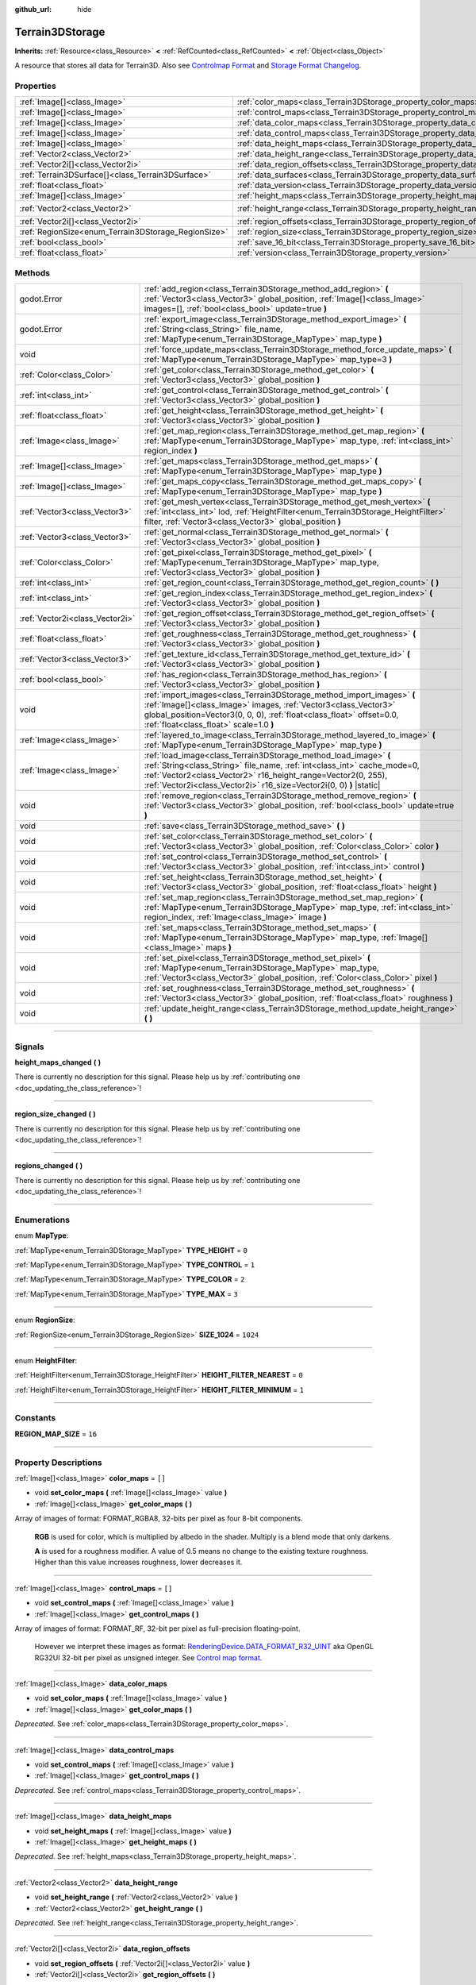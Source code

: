 :github_url: hide

.. DO NOT EDIT THIS FILE!!!
.. Generated automatically from Godot engine sources.
.. Generator: https://github.com/godotengine/godot/tree/4.1/doc/tools/make_rst.py.
.. XML source: https://github.com/godotengine/godot/tree/4.1/../_plugins/Terrain3D/doc/classes/Terrain3DStorage.xml.

.. _class_Terrain3DStorage:

Terrain3DStorage
================

**Inherits:** :ref:`Resource<class_Resource>` **<** :ref:`RefCounted<class_RefCounted>` **<** :ref:`Object<class_Object>`

A resource that stores all data for Terrain3D. Also see `Controlmap Format <../docs/controlmap_format.html>`__ and `Storage Format Changelog <../docs/storage_format.html>`__.

.. rst-class:: classref-reftable-group

Properties
----------

.. table::
   :widths: auto

   +-----------------------------------------------------+---------------------------------------------------------------------------------+-------------------+
   | :ref:`Image[]<class_Image>`                         | :ref:`color_maps<class_Terrain3DStorage_property_color_maps>`                   | ``[]``            |
   +-----------------------------------------------------+---------------------------------------------------------------------------------+-------------------+
   | :ref:`Image[]<class_Image>`                         | :ref:`control_maps<class_Terrain3DStorage_property_control_maps>`               | ``[]``            |
   +-----------------------------------------------------+---------------------------------------------------------------------------------+-------------------+
   | :ref:`Image[]<class_Image>`                         | :ref:`data_color_maps<class_Terrain3DStorage_property_data_color_maps>`         |                   |
   +-----------------------------------------------------+---------------------------------------------------------------------------------+-------------------+
   | :ref:`Image[]<class_Image>`                         | :ref:`data_control_maps<class_Terrain3DStorage_property_data_control_maps>`     |                   |
   +-----------------------------------------------------+---------------------------------------------------------------------------------+-------------------+
   | :ref:`Image[]<class_Image>`                         | :ref:`data_height_maps<class_Terrain3DStorage_property_data_height_maps>`       |                   |
   +-----------------------------------------------------+---------------------------------------------------------------------------------+-------------------+
   | :ref:`Vector2<class_Vector2>`                       | :ref:`data_height_range<class_Terrain3DStorage_property_data_height_range>`     |                   |
   +-----------------------------------------------------+---------------------------------------------------------------------------------+-------------------+
   | :ref:`Vector2i[]<class_Vector2i>`                   | :ref:`data_region_offsets<class_Terrain3DStorage_property_data_region_offsets>` |                   |
   +-----------------------------------------------------+---------------------------------------------------------------------------------+-------------------+
   | :ref:`Terrain3DSurface[]<class_Terrain3DSurface>`   | :ref:`data_surfaces<class_Terrain3DStorage_property_data_surfaces>`             |                   |
   +-----------------------------------------------------+---------------------------------------------------------------------------------+-------------------+
   | :ref:`float<class_float>`                           | :ref:`data_version<class_Terrain3DStorage_property_data_version>`               |                   |
   +-----------------------------------------------------+---------------------------------------------------------------------------------+-------------------+
   | :ref:`Image[]<class_Image>`                         | :ref:`height_maps<class_Terrain3DStorage_property_height_maps>`                 | ``[]``            |
   +-----------------------------------------------------+---------------------------------------------------------------------------------+-------------------+
   | :ref:`Vector2<class_Vector2>`                       | :ref:`height_range<class_Terrain3DStorage_property_height_range>`               | ``Vector2(0, 0)`` |
   +-----------------------------------------------------+---------------------------------------------------------------------------------+-------------------+
   | :ref:`Vector2i[]<class_Vector2i>`                   | :ref:`region_offsets<class_Terrain3DStorage_property_region_offsets>`           | ``[]``            |
   +-----------------------------------------------------+---------------------------------------------------------------------------------+-------------------+
   | :ref:`RegionSize<enum_Terrain3DStorage_RegionSize>` | :ref:`region_size<class_Terrain3DStorage_property_region_size>`                 | ``1024``          |
   +-----------------------------------------------------+---------------------------------------------------------------------------------+-------------------+
   | :ref:`bool<class_bool>`                             | :ref:`save_16_bit<class_Terrain3DStorage_property_save_16_bit>`                 | ``false``         |
   +-----------------------------------------------------+---------------------------------------------------------------------------------+-------------------+
   | :ref:`float<class_float>`                           | :ref:`version<class_Terrain3DStorage_property_version>`                         | ``0.8``           |
   +-----------------------------------------------------+---------------------------------------------------------------------------------+-------------------+

.. rst-class:: classref-reftable-group

Methods
-------

.. table::
   :widths: auto

   +---------------------------------+-------------------------------------------------------------------------------------------------------------------------------------------------------------------------------------------------------------------------------------------------------------------------------------+
   | godot.Error                     | :ref:`add_region<class_Terrain3DStorage_method_add_region>` **(** :ref:`Vector3<class_Vector3>` global_position, :ref:`Image[]<class_Image>` images=[], :ref:`bool<class_bool>` update=true **)**                                                                                   |
   +---------------------------------+-------------------------------------------------------------------------------------------------------------------------------------------------------------------------------------------------------------------------------------------------------------------------------------+
   | godot.Error                     | :ref:`export_image<class_Terrain3DStorage_method_export_image>` **(** :ref:`String<class_String>` file_name, :ref:`MapType<enum_Terrain3DStorage_MapType>` map_type **)**                                                                                                           |
   +---------------------------------+-------------------------------------------------------------------------------------------------------------------------------------------------------------------------------------------------------------------------------------------------------------------------------------+
   | void                            | :ref:`force_update_maps<class_Terrain3DStorage_method_force_update_maps>` **(** :ref:`MapType<enum_Terrain3DStorage_MapType>` map_type=3 **)**                                                                                                                                      |
   +---------------------------------+-------------------------------------------------------------------------------------------------------------------------------------------------------------------------------------------------------------------------------------------------------------------------------------+
   | :ref:`Color<class_Color>`       | :ref:`get_color<class_Terrain3DStorage_method_get_color>` **(** :ref:`Vector3<class_Vector3>` global_position **)**                                                                                                                                                                 |
   +---------------------------------+-------------------------------------------------------------------------------------------------------------------------------------------------------------------------------------------------------------------------------------------------------------------------------------+
   | :ref:`int<class_int>`           | :ref:`get_control<class_Terrain3DStorage_method_get_control>` **(** :ref:`Vector3<class_Vector3>` global_position **)**                                                                                                                                                             |
   +---------------------------------+-------------------------------------------------------------------------------------------------------------------------------------------------------------------------------------------------------------------------------------------------------------------------------------+
   | :ref:`float<class_float>`       | :ref:`get_height<class_Terrain3DStorage_method_get_height>` **(** :ref:`Vector3<class_Vector3>` global_position **)**                                                                                                                                                               |
   +---------------------------------+-------------------------------------------------------------------------------------------------------------------------------------------------------------------------------------------------------------------------------------------------------------------------------------+
   | :ref:`Image<class_Image>`       | :ref:`get_map_region<class_Terrain3DStorage_method_get_map_region>` **(** :ref:`MapType<enum_Terrain3DStorage_MapType>` map_type, :ref:`int<class_int>` region_index **)**                                                                                                          |
   +---------------------------------+-------------------------------------------------------------------------------------------------------------------------------------------------------------------------------------------------------------------------------------------------------------------------------------+
   | :ref:`Image[]<class_Image>`     | :ref:`get_maps<class_Terrain3DStorage_method_get_maps>` **(** :ref:`MapType<enum_Terrain3DStorage_MapType>` map_type **)**                                                                                                                                                          |
   +---------------------------------+-------------------------------------------------------------------------------------------------------------------------------------------------------------------------------------------------------------------------------------------------------------------------------------+
   | :ref:`Image[]<class_Image>`     | :ref:`get_maps_copy<class_Terrain3DStorage_method_get_maps_copy>` **(** :ref:`MapType<enum_Terrain3DStorage_MapType>` map_type **)**                                                                                                                                                |
   +---------------------------------+-------------------------------------------------------------------------------------------------------------------------------------------------------------------------------------------------------------------------------------------------------------------------------------+
   | :ref:`Vector3<class_Vector3>`   | :ref:`get_mesh_vertex<class_Terrain3DStorage_method_get_mesh_vertex>` **(** :ref:`int<class_int>` lod, :ref:`HeightFilter<enum_Terrain3DStorage_HeightFilter>` filter, :ref:`Vector3<class_Vector3>` global_position **)**                                                          |
   +---------------------------------+-------------------------------------------------------------------------------------------------------------------------------------------------------------------------------------------------------------------------------------------------------------------------------------+
   | :ref:`Vector3<class_Vector3>`   | :ref:`get_normal<class_Terrain3DStorage_method_get_normal>` **(** :ref:`Vector3<class_Vector3>` global_position **)**                                                                                                                                                               |
   +---------------------------------+-------------------------------------------------------------------------------------------------------------------------------------------------------------------------------------------------------------------------------------------------------------------------------------+
   | :ref:`Color<class_Color>`       | :ref:`get_pixel<class_Terrain3DStorage_method_get_pixel>` **(** :ref:`MapType<enum_Terrain3DStorage_MapType>` map_type, :ref:`Vector3<class_Vector3>` global_position **)**                                                                                                         |
   +---------------------------------+-------------------------------------------------------------------------------------------------------------------------------------------------------------------------------------------------------------------------------------------------------------------------------------+
   | :ref:`int<class_int>`           | :ref:`get_region_count<class_Terrain3DStorage_method_get_region_count>` **(** **)**                                                                                                                                                                                                 |
   +---------------------------------+-------------------------------------------------------------------------------------------------------------------------------------------------------------------------------------------------------------------------------------------------------------------------------------+
   | :ref:`int<class_int>`           | :ref:`get_region_index<class_Terrain3DStorage_method_get_region_index>` **(** :ref:`Vector3<class_Vector3>` global_position **)**                                                                                                                                                   |
   +---------------------------------+-------------------------------------------------------------------------------------------------------------------------------------------------------------------------------------------------------------------------------------------------------------------------------------+
   | :ref:`Vector2i<class_Vector2i>` | :ref:`get_region_offset<class_Terrain3DStorage_method_get_region_offset>` **(** :ref:`Vector3<class_Vector3>` global_position **)**                                                                                                                                                 |
   +---------------------------------+-------------------------------------------------------------------------------------------------------------------------------------------------------------------------------------------------------------------------------------------------------------------------------------+
   | :ref:`float<class_float>`       | :ref:`get_roughness<class_Terrain3DStorage_method_get_roughness>` **(** :ref:`Vector3<class_Vector3>` global_position **)**                                                                                                                                                         |
   +---------------------------------+-------------------------------------------------------------------------------------------------------------------------------------------------------------------------------------------------------------------------------------------------------------------------------------+
   | :ref:`Vector3<class_Vector3>`   | :ref:`get_texture_id<class_Terrain3DStorage_method_get_texture_id>` **(** :ref:`Vector3<class_Vector3>` global_position **)**                                                                                                                                                       |
   +---------------------------------+-------------------------------------------------------------------------------------------------------------------------------------------------------------------------------------------------------------------------------------------------------------------------------------+
   | :ref:`bool<class_bool>`         | :ref:`has_region<class_Terrain3DStorage_method_has_region>` **(** :ref:`Vector3<class_Vector3>` global_position **)**                                                                                                                                                               |
   +---------------------------------+-------------------------------------------------------------------------------------------------------------------------------------------------------------------------------------------------------------------------------------------------------------------------------------+
   | void                            | :ref:`import_images<class_Terrain3DStorage_method_import_images>` **(** :ref:`Image[]<class_Image>` images, :ref:`Vector3<class_Vector3>` global_position=Vector3(0, 0, 0), :ref:`float<class_float>` offset=0.0, :ref:`float<class_float>` scale=1.0 **)**                         |
   +---------------------------------+-------------------------------------------------------------------------------------------------------------------------------------------------------------------------------------------------------------------------------------------------------------------------------------+
   | :ref:`Image<class_Image>`       | :ref:`layered_to_image<class_Terrain3DStorage_method_layered_to_image>` **(** :ref:`MapType<enum_Terrain3DStorage_MapType>` map_type **)**                                                                                                                                          |
   +---------------------------------+-------------------------------------------------------------------------------------------------------------------------------------------------------------------------------------------------------------------------------------------------------------------------------------+
   | :ref:`Image<class_Image>`       | :ref:`load_image<class_Terrain3DStorage_method_load_image>` **(** :ref:`String<class_String>` file_name, :ref:`int<class_int>` cache_mode=0, :ref:`Vector2<class_Vector2>` r16_height_range=Vector2(0, 255), :ref:`Vector2i<class_Vector2i>` r16_size=Vector2i(0, 0) **)** |static| |
   +---------------------------------+-------------------------------------------------------------------------------------------------------------------------------------------------------------------------------------------------------------------------------------------------------------------------------------+
   | void                            | :ref:`remove_region<class_Terrain3DStorage_method_remove_region>` **(** :ref:`Vector3<class_Vector3>` global_position, :ref:`bool<class_bool>` update=true **)**                                                                                                                    |
   +---------------------------------+-------------------------------------------------------------------------------------------------------------------------------------------------------------------------------------------------------------------------------------------------------------------------------------+
   | void                            | :ref:`save<class_Terrain3DStorage_method_save>` **(** **)**                                                                                                                                                                                                                         |
   +---------------------------------+-------------------------------------------------------------------------------------------------------------------------------------------------------------------------------------------------------------------------------------------------------------------------------------+
   | void                            | :ref:`set_color<class_Terrain3DStorage_method_set_color>` **(** :ref:`Vector3<class_Vector3>` global_position, :ref:`Color<class_Color>` color **)**                                                                                                                                |
   +---------------------------------+-------------------------------------------------------------------------------------------------------------------------------------------------------------------------------------------------------------------------------------------------------------------------------------+
   | void                            | :ref:`set_control<class_Terrain3DStorage_method_set_control>` **(** :ref:`Vector3<class_Vector3>` global_position, :ref:`int<class_int>` control **)**                                                                                                                              |
   +---------------------------------+-------------------------------------------------------------------------------------------------------------------------------------------------------------------------------------------------------------------------------------------------------------------------------------+
   | void                            | :ref:`set_height<class_Terrain3DStorage_method_set_height>` **(** :ref:`Vector3<class_Vector3>` global_position, :ref:`float<class_float>` height **)**                                                                                                                             |
   +---------------------------------+-------------------------------------------------------------------------------------------------------------------------------------------------------------------------------------------------------------------------------------------------------------------------------------+
   | void                            | :ref:`set_map_region<class_Terrain3DStorage_method_set_map_region>` **(** :ref:`MapType<enum_Terrain3DStorage_MapType>` map_type, :ref:`int<class_int>` region_index, :ref:`Image<class_Image>` image **)**                                                                         |
   +---------------------------------+-------------------------------------------------------------------------------------------------------------------------------------------------------------------------------------------------------------------------------------------------------------------------------------+
   | void                            | :ref:`set_maps<class_Terrain3DStorage_method_set_maps>` **(** :ref:`MapType<enum_Terrain3DStorage_MapType>` map_type, :ref:`Image[]<class_Image>` maps **)**                                                                                                                        |
   +---------------------------------+-------------------------------------------------------------------------------------------------------------------------------------------------------------------------------------------------------------------------------------------------------------------------------------+
   | void                            | :ref:`set_pixel<class_Terrain3DStorage_method_set_pixel>` **(** :ref:`MapType<enum_Terrain3DStorage_MapType>` map_type, :ref:`Vector3<class_Vector3>` global_position, :ref:`Color<class_Color>` pixel **)**                                                                        |
   +---------------------------------+-------------------------------------------------------------------------------------------------------------------------------------------------------------------------------------------------------------------------------------------------------------------------------------+
   | void                            | :ref:`set_roughness<class_Terrain3DStorage_method_set_roughness>` **(** :ref:`Vector3<class_Vector3>` global_position, :ref:`float<class_float>` roughness **)**                                                                                                                    |
   +---------------------------------+-------------------------------------------------------------------------------------------------------------------------------------------------------------------------------------------------------------------------------------------------------------------------------------+
   | void                            | :ref:`update_height_range<class_Terrain3DStorage_method_update_height_range>` **(** **)**                                                                                                                                                                                           |
   +---------------------------------+-------------------------------------------------------------------------------------------------------------------------------------------------------------------------------------------------------------------------------------------------------------------------------------+

.. rst-class:: classref-section-separator

----

.. rst-class:: classref-descriptions-group

Signals
-------

.. _class_Terrain3DStorage_signal_height_maps_changed:

.. rst-class:: classref-signal

**height_maps_changed** **(** **)**

.. container:: contribute

	There is currently no description for this signal. Please help us by :ref:`contributing one <doc_updating_the_class_reference>`!

.. rst-class:: classref-item-separator

----

.. _class_Terrain3DStorage_signal_region_size_changed:

.. rst-class:: classref-signal

**region_size_changed** **(** **)**

.. container:: contribute

	There is currently no description for this signal. Please help us by :ref:`contributing one <doc_updating_the_class_reference>`!

.. rst-class:: classref-item-separator

----

.. _class_Terrain3DStorage_signal_regions_changed:

.. rst-class:: classref-signal

**regions_changed** **(** **)**

.. container:: contribute

	There is currently no description for this signal. Please help us by :ref:`contributing one <doc_updating_the_class_reference>`!

.. rst-class:: classref-section-separator

----

.. rst-class:: classref-descriptions-group

Enumerations
------------

.. _enum_Terrain3DStorage_MapType:

.. rst-class:: classref-enumeration

enum **MapType**:

.. _class_Terrain3DStorage_constant_TYPE_HEIGHT:

.. rst-class:: classref-enumeration-constant

:ref:`MapType<enum_Terrain3DStorage_MapType>` **TYPE_HEIGHT** = ``0``



.. _class_Terrain3DStorage_constant_TYPE_CONTROL:

.. rst-class:: classref-enumeration-constant

:ref:`MapType<enum_Terrain3DStorage_MapType>` **TYPE_CONTROL** = ``1``



.. _class_Terrain3DStorage_constant_TYPE_COLOR:

.. rst-class:: classref-enumeration-constant

:ref:`MapType<enum_Terrain3DStorage_MapType>` **TYPE_COLOR** = ``2``



.. _class_Terrain3DStorage_constant_TYPE_MAX:

.. rst-class:: classref-enumeration-constant

:ref:`MapType<enum_Terrain3DStorage_MapType>` **TYPE_MAX** = ``3``



.. rst-class:: classref-item-separator

----

.. _enum_Terrain3DStorage_RegionSize:

.. rst-class:: classref-enumeration

enum **RegionSize**:

.. _class_Terrain3DStorage_constant_SIZE_1024:

.. rst-class:: classref-enumeration-constant

:ref:`RegionSize<enum_Terrain3DStorage_RegionSize>` **SIZE_1024** = ``1024``



.. rst-class:: classref-item-separator

----

.. _enum_Terrain3DStorage_HeightFilter:

.. rst-class:: classref-enumeration

enum **HeightFilter**:

.. _class_Terrain3DStorage_constant_HEIGHT_FILTER_NEAREST:

.. rst-class:: classref-enumeration-constant

:ref:`HeightFilter<enum_Terrain3DStorage_HeightFilter>` **HEIGHT_FILTER_NEAREST** = ``0``



.. _class_Terrain3DStorage_constant_HEIGHT_FILTER_MINIMUM:

.. rst-class:: classref-enumeration-constant

:ref:`HeightFilter<enum_Terrain3DStorage_HeightFilter>` **HEIGHT_FILTER_MINIMUM** = ``1``



.. rst-class:: classref-section-separator

----

.. rst-class:: classref-descriptions-group

Constants
---------

.. _class_Terrain3DStorage_constant_REGION_MAP_SIZE:

.. rst-class:: classref-constant

**REGION_MAP_SIZE** = ``16``



.. rst-class:: classref-section-separator

----

.. rst-class:: classref-descriptions-group

Property Descriptions
---------------------

.. _class_Terrain3DStorage_property_color_maps:

.. rst-class:: classref-property

:ref:`Image[]<class_Image>` **color_maps** = ``[]``

.. rst-class:: classref-property-setget

- void **set_color_maps** **(** :ref:`Image[]<class_Image>` value **)**
- :ref:`Image[]<class_Image>` **get_color_maps** **(** **)**

Array of images of format: FORMAT_RGBA8, 32-bits per pixel as four 8-bit components.

      **RGB** is used for color, which is multiplied by albedo in the shader. Multiply is a blend mode that only darkens.

      **A** is used for a roughness modifier. A value of 0.5 means no change to the existing texture roughness. Higher than this value increases roughness, lower decreases it.

.. rst-class:: classref-item-separator

----

.. _class_Terrain3DStorage_property_control_maps:

.. rst-class:: classref-property

:ref:`Image[]<class_Image>` **control_maps** = ``[]``

.. rst-class:: classref-property-setget

- void **set_control_maps** **(** :ref:`Image[]<class_Image>` value **)**
- :ref:`Image[]<class_Image>` **get_control_maps** **(** **)**

Array of images of format: FORMAT_RF, 32-bit per pixel as full-precision floating-point.

      However we interpret these images as format: `RenderingDevice.DATA_FORMAT_R32_UINT <https://docs.godotengine.org/en/stable/classes/class_renderingdevice.html#class-renderingdevice-constant-data-format-r32-uint>`__ aka OpenGL RG32UI 32-bit per pixel as unsigned integer. See `Control map format <../docs/controlmap_format.html>`__.

.. rst-class:: classref-item-separator

----

.. _class_Terrain3DStorage_property_data_color_maps:

.. rst-class:: classref-property

:ref:`Image[]<class_Image>` **data_color_maps**

.. rst-class:: classref-property-setget

- void **set_color_maps** **(** :ref:`Image[]<class_Image>` value **)**
- :ref:`Image[]<class_Image>` **get_color_maps** **(** **)**

*Deprecated.* See :ref:`color_maps<class_Terrain3DStorage_property_color_maps>`.

.. rst-class:: classref-item-separator

----

.. _class_Terrain3DStorage_property_data_control_maps:

.. rst-class:: classref-property

:ref:`Image[]<class_Image>` **data_control_maps**

.. rst-class:: classref-property-setget

- void **set_control_maps** **(** :ref:`Image[]<class_Image>` value **)**
- :ref:`Image[]<class_Image>` **get_control_maps** **(** **)**

*Deprecated.* See :ref:`control_maps<class_Terrain3DStorage_property_control_maps>`.

.. rst-class:: classref-item-separator

----

.. _class_Terrain3DStorage_property_data_height_maps:

.. rst-class:: classref-property

:ref:`Image[]<class_Image>` **data_height_maps**

.. rst-class:: classref-property-setget

- void **set_height_maps** **(** :ref:`Image[]<class_Image>` value **)**
- :ref:`Image[]<class_Image>` **get_height_maps** **(** **)**

*Deprecated.* See :ref:`height_maps<class_Terrain3DStorage_property_height_maps>`.

.. rst-class:: classref-item-separator

----

.. _class_Terrain3DStorage_property_data_height_range:

.. rst-class:: classref-property

:ref:`Vector2<class_Vector2>` **data_height_range**

.. rst-class:: classref-property-setget

- void **set_height_range** **(** :ref:`Vector2<class_Vector2>` value **)**
- :ref:`Vector2<class_Vector2>` **get_height_range** **(** **)**

*Deprecated.* See :ref:`height_range<class_Terrain3DStorage_property_height_range>`.

.. rst-class:: classref-item-separator

----

.. _class_Terrain3DStorage_property_data_region_offsets:

.. rst-class:: classref-property

:ref:`Vector2i[]<class_Vector2i>` **data_region_offsets**

.. rst-class:: classref-property-setget

- void **set_region_offsets** **(** :ref:`Vector2i[]<class_Vector2i>` value **)**
- :ref:`Vector2i[]<class_Vector2i>` **get_region_offsets** **(** **)**

*Deprecated.* See :ref:`region_offsets<class_Terrain3DStorage_property_region_offsets>`.

.. rst-class:: classref-item-separator

----

.. _class_Terrain3DStorage_property_data_surfaces:

.. rst-class:: classref-property

:ref:`Terrain3DSurface[]<class_Terrain3DSurface>` **data_surfaces**

.. rst-class:: classref-property-setget

- void **set_surfaces** **(** :ref:`Terrain3DSurface[]<class_Terrain3DSurface>` value **)**
- :ref:`Terrain3DSurface[]<class_Terrain3DSurface>` **get_surfaces** **(** **)**

*Deprecated.* See :ref:`Terrain3DTextureList<class_Terrain3DTextureList>`.

.. rst-class:: classref-item-separator

----

.. _class_Terrain3DStorage_property_data_version:

.. rst-class:: classref-property

:ref:`float<class_float>` **data_version**

.. rst-class:: classref-property-setget

- void **set_version** **(** :ref:`float<class_float>` value **)**
- :ref:`float<class_float>` **get_version** **(** **)**

*Deprecated.* See :ref:`version<class_Terrain3DStorage_property_version>`.

.. rst-class:: classref-item-separator

----

.. _class_Terrain3DStorage_property_height_maps:

.. rst-class:: classref-property

:ref:`Image[]<class_Image>` **height_maps** = ``[]``

.. rst-class:: classref-property-setget

- void **set_height_maps** **(** :ref:`Image[]<class_Image>` value **)**
- :ref:`Image[]<class_Image>` **get_height_maps** **(** **)**

Array of images of format: FORMAT_RF, 32-bit per pixel as full-precision floating-point.

      Defines the height value of the terrain at a given pixel. This is sent to the vertex shader on the GPU which modifies the mesh in real-time.

      Editing is always done in 32-bit. We do provide an option to save as 16-bit, which converts to 32-bit on load and back to 16-bit on save.

.. rst-class:: classref-item-separator

----

.. _class_Terrain3DStorage_property_height_range:

.. rst-class:: classref-property

:ref:`Vector2<class_Vector2>` **height_range** = ``Vector2(0, 0)``

.. rst-class:: classref-property-setget

- void **set_height_range** **(** :ref:`Vector2<class_Vector2>` value **)**
- :ref:`Vector2<class_Vector2>` **get_height_range** **(** **)**

.. container:: contribute

	There is currently no description for this property. Please help us by :ref:`contributing one <doc_updating_the_class_reference>`!

.. rst-class:: classref-item-separator

----

.. _class_Terrain3DStorage_property_region_offsets:

.. rst-class:: classref-property

:ref:`Vector2i[]<class_Vector2i>` **region_offsets** = ``[]``

.. rst-class:: classref-property-setget

- void **set_region_offsets** **(** :ref:`Vector2i[]<class_Vector2i>` value **)**
- :ref:`Vector2i[]<class_Vector2i>` **get_region_offsets** **(** **)**

An array of the active regions in region grid coordinates (+/-8, +/-8). e.g. { (0, 0), (-1, 3), (1, 1) }. It is ordered by the sequence in which regions were created, not by location.

      This is the opposite of region_map. Here is how these two arrays are used:

      \* region_map - access x,y location to get region id index: ``region_id = region_map[y*region_map_size + x] - 1``\ 

      \* region_offsets - access region id index to get x,y location: ``position = region_offsets[region_id]``

.. rst-class:: classref-item-separator

----

.. _class_Terrain3DStorage_property_region_size:

.. rst-class:: classref-property

:ref:`RegionSize<enum_Terrain3DStorage_RegionSize>` **region_size** = ``1024``

.. rst-class:: classref-property-setget

- void **set_region_size** **(** :ref:`RegionSize<enum_Terrain3DStorage_RegionSize>` value **)**
- :ref:`RegionSize<enum_Terrain3DStorage_RegionSize>` **get_region_size** **(** **)**

.. container:: contribute

	There is currently no description for this property. Please help us by :ref:`contributing one <doc_updating_the_class_reference>`!

.. rst-class:: classref-item-separator

----

.. _class_Terrain3DStorage_property_save_16_bit:

.. rst-class:: classref-property

:ref:`bool<class_bool>` **save_16_bit** = ``false``

.. rst-class:: classref-property-setget

- void **set_save_16_bit** **(** :ref:`bool<class_bool>` value **)**
- :ref:`bool<class_bool>` **get_save_16_bit** **(** **)**

.. container:: contribute

	There is currently no description for this property. Please help us by :ref:`contributing one <doc_updating_the_class_reference>`!

.. rst-class:: classref-item-separator

----

.. _class_Terrain3DStorage_property_version:

.. rst-class:: classref-property

:ref:`float<class_float>` **version** = ``0.8``

.. rst-class:: classref-property-setget

- void **set_version** **(** :ref:`float<class_float>` value **)**
- :ref:`float<class_float>` **get_version** **(** **)**

Current version of this storage resource, which is independent of the Terrain3D version. This is updated to the latest version upon save.

.. rst-class:: classref-section-separator

----

.. rst-class:: classref-descriptions-group

Method Descriptions
-------------------

.. _class_Terrain3DStorage_method_add_region:

.. rst-class:: classref-method

godot.Error **add_region** **(** :ref:`Vector3<class_Vector3>` global_position, :ref:`Image[]<class_Image>` images=[], :ref:`bool<class_bool>` update=true **)**

.. container:: contribute

	There is currently no description for this method. Please help us by :ref:`contributing one <doc_updating_the_class_reference>`!

.. rst-class:: classref-item-separator

----

.. _class_Terrain3DStorage_method_export_image:

.. rst-class:: classref-method

godot.Error **export_image** **(** :ref:`String<class_String>` file_name, :ref:`MapType<enum_Terrain3DStorage_MapType>` map_type **)**

.. container:: contribute

	There is currently no description for this method. Please help us by :ref:`contributing one <doc_updating_the_class_reference>`!

.. rst-class:: classref-item-separator

----

.. _class_Terrain3DStorage_method_force_update_maps:

.. rst-class:: classref-method

void **force_update_maps** **(** :ref:`MapType<enum_Terrain3DStorage_MapType>` map_type=3 **)**

.. container:: contribute

	There is currently no description for this method. Please help us by :ref:`contributing one <doc_updating_the_class_reference>`!

.. rst-class:: classref-item-separator

----

.. _class_Terrain3DStorage_method_get_color:

.. rst-class:: classref-method

:ref:`Color<class_Color>` **get_color** **(** :ref:`Vector3<class_Vector3>` global_position **)**

.. container:: contribute

	There is currently no description for this method. Please help us by :ref:`contributing one <doc_updating_the_class_reference>`!

.. rst-class:: classref-item-separator

----

.. _class_Terrain3DStorage_method_get_control:

.. rst-class:: classref-method

:ref:`int<class_int>` **get_control** **(** :ref:`Vector3<class_Vector3>` global_position **)**

.. container:: contribute

	There is currently no description for this method. Please help us by :ref:`contributing one <doc_updating_the_class_reference>`!

.. rst-class:: classref-item-separator

----

.. _class_Terrain3DStorage_method_get_height:

.. rst-class:: classref-method

:ref:`float<class_float>` **get_height** **(** :ref:`Vector3<class_Vector3>` global_position **)**

.. container:: contribute

	There is currently no description for this method. Please help us by :ref:`contributing one <doc_updating_the_class_reference>`!

.. rst-class:: classref-item-separator

----

.. _class_Terrain3DStorage_method_get_map_region:

.. rst-class:: classref-method

:ref:`Image<class_Image>` **get_map_region** **(** :ref:`MapType<enum_Terrain3DStorage_MapType>` map_type, :ref:`int<class_int>` region_index **)**

.. container:: contribute

	There is currently no description for this method. Please help us by :ref:`contributing one <doc_updating_the_class_reference>`!

.. rst-class:: classref-item-separator

----

.. _class_Terrain3DStorage_method_get_maps:

.. rst-class:: classref-method

:ref:`Image[]<class_Image>` **get_maps** **(** :ref:`MapType<enum_Terrain3DStorage_MapType>` map_type **)**

.. container:: contribute

	There is currently no description for this method. Please help us by :ref:`contributing one <doc_updating_the_class_reference>`!

.. rst-class:: classref-item-separator

----

.. _class_Terrain3DStorage_method_get_maps_copy:

.. rst-class:: classref-method

:ref:`Image[]<class_Image>` **get_maps_copy** **(** :ref:`MapType<enum_Terrain3DStorage_MapType>` map_type **)**

.. container:: contribute

	There is currently no description for this method. Please help us by :ref:`contributing one <doc_updating_the_class_reference>`!

.. rst-class:: classref-item-separator

----

.. _class_Terrain3DStorage_method_get_mesh_vertex:

.. rst-class:: classref-method

:ref:`Vector3<class_Vector3>` **get_mesh_vertex** **(** :ref:`int<class_int>` lod, :ref:`HeightFilter<enum_Terrain3DStorage_HeightFilter>` filter, :ref:`Vector3<class_Vector3>` global_position **)**

.. container:: contribute

	There is currently no description for this method. Please help us by :ref:`contributing one <doc_updating_the_class_reference>`!

.. rst-class:: classref-item-separator

----

.. _class_Terrain3DStorage_method_get_normal:

.. rst-class:: classref-method

:ref:`Vector3<class_Vector3>` **get_normal** **(** :ref:`Vector3<class_Vector3>` global_position **)**

.. container:: contribute

	There is currently no description for this method. Please help us by :ref:`contributing one <doc_updating_the_class_reference>`!

.. rst-class:: classref-item-separator

----

.. _class_Terrain3DStorage_method_get_pixel:

.. rst-class:: classref-method

:ref:`Color<class_Color>` **get_pixel** **(** :ref:`MapType<enum_Terrain3DStorage_MapType>` map_type, :ref:`Vector3<class_Vector3>` global_position **)**

.. container:: contribute

	There is currently no description for this method. Please help us by :ref:`contributing one <doc_updating_the_class_reference>`!

.. rst-class:: classref-item-separator

----

.. _class_Terrain3DStorage_method_get_region_count:

.. rst-class:: classref-method

:ref:`int<class_int>` **get_region_count** **(** **)**

.. container:: contribute

	There is currently no description for this method. Please help us by :ref:`contributing one <doc_updating_the_class_reference>`!

.. rst-class:: classref-item-separator

----

.. _class_Terrain3DStorage_method_get_region_index:

.. rst-class:: classref-method

:ref:`int<class_int>` **get_region_index** **(** :ref:`Vector3<class_Vector3>` global_position **)**

.. container:: contribute

	There is currently no description for this method. Please help us by :ref:`contributing one <doc_updating_the_class_reference>`!

.. rst-class:: classref-item-separator

----

.. _class_Terrain3DStorage_method_get_region_offset:

.. rst-class:: classref-method

:ref:`Vector2i<class_Vector2i>` **get_region_offset** **(** :ref:`Vector3<class_Vector3>` global_position **)**

.. container:: contribute

	There is currently no description for this method. Please help us by :ref:`contributing one <doc_updating_the_class_reference>`!

.. rst-class:: classref-item-separator

----

.. _class_Terrain3DStorage_method_get_roughness:

.. rst-class:: classref-method

:ref:`float<class_float>` **get_roughness** **(** :ref:`Vector3<class_Vector3>` global_position **)**

.. container:: contribute

	There is currently no description for this method. Please help us by :ref:`contributing one <doc_updating_the_class_reference>`!

.. rst-class:: classref-item-separator

----

.. _class_Terrain3DStorage_method_get_texture_id:

.. rst-class:: classref-method

:ref:`Vector3<class_Vector3>` **get_texture_id** **(** :ref:`Vector3<class_Vector3>` global_position **)**

.. container:: contribute

	There is currently no description for this method. Please help us by :ref:`contributing one <doc_updating_the_class_reference>`!

.. rst-class:: classref-item-separator

----

.. _class_Terrain3DStorage_method_has_region:

.. rst-class:: classref-method

:ref:`bool<class_bool>` **has_region** **(** :ref:`Vector3<class_Vector3>` global_position **)**

.. container:: contribute

	There is currently no description for this method. Please help us by :ref:`contributing one <doc_updating_the_class_reference>`!

.. rst-class:: classref-item-separator

----

.. _class_Terrain3DStorage_method_import_images:

.. rst-class:: classref-method

void **import_images** **(** :ref:`Image[]<class_Image>` images, :ref:`Vector3<class_Vector3>` global_position=Vector3(0, 0, 0), :ref:`float<class_float>` offset=0.0, :ref:`float<class_float>` scale=1.0 **)**

.. container:: contribute

	There is currently no description for this method. Please help us by :ref:`contributing one <doc_updating_the_class_reference>`!

.. rst-class:: classref-item-separator

----

.. _class_Terrain3DStorage_method_layered_to_image:

.. rst-class:: classref-method

:ref:`Image<class_Image>` **layered_to_image** **(** :ref:`MapType<enum_Terrain3DStorage_MapType>` map_type **)**

.. container:: contribute

	There is currently no description for this method. Please help us by :ref:`contributing one <doc_updating_the_class_reference>`!

.. rst-class:: classref-item-separator

----

.. _class_Terrain3DStorage_method_load_image:

.. rst-class:: classref-method

:ref:`Image<class_Image>` **load_image** **(** :ref:`String<class_String>` file_name, :ref:`int<class_int>` cache_mode=0, :ref:`Vector2<class_Vector2>` r16_height_range=Vector2(0, 255), :ref:`Vector2i<class_Vector2i>` r16_size=Vector2i(0, 0) **)** |static|

.. container:: contribute

	There is currently no description for this method. Please help us by :ref:`contributing one <doc_updating_the_class_reference>`!

.. rst-class:: classref-item-separator

----

.. _class_Terrain3DStorage_method_remove_region:

.. rst-class:: classref-method

void **remove_region** **(** :ref:`Vector3<class_Vector3>` global_position, :ref:`bool<class_bool>` update=true **)**

.. container:: contribute

	There is currently no description for this method. Please help us by :ref:`contributing one <doc_updating_the_class_reference>`!

.. rst-class:: classref-item-separator

----

.. _class_Terrain3DStorage_method_save:

.. rst-class:: classref-method

void **save** **(** **)**

Tells the ResourceSaver to write this storage file to disk.

.. rst-class:: classref-item-separator

----

.. _class_Terrain3DStorage_method_set_color:

.. rst-class:: classref-method

void **set_color** **(** :ref:`Vector3<class_Vector3>` global_position, :ref:`Color<class_Color>` color **)**

.. container:: contribute

	There is currently no description for this method. Please help us by :ref:`contributing one <doc_updating_the_class_reference>`!

.. rst-class:: classref-item-separator

----

.. _class_Terrain3DStorage_method_set_control:

.. rst-class:: classref-method

void **set_control** **(** :ref:`Vector3<class_Vector3>` global_position, :ref:`int<class_int>` control **)**

.. container:: contribute

	There is currently no description for this method. Please help us by :ref:`contributing one <doc_updating_the_class_reference>`!

.. rst-class:: classref-item-separator

----

.. _class_Terrain3DStorage_method_set_height:

.. rst-class:: classref-method

void **set_height** **(** :ref:`Vector3<class_Vector3>` global_position, :ref:`float<class_float>` height **)**

.. container:: contribute

	There is currently no description for this method. Please help us by :ref:`contributing one <doc_updating_the_class_reference>`!

.. rst-class:: classref-item-separator

----

.. _class_Terrain3DStorage_method_set_map_region:

.. rst-class:: classref-method

void **set_map_region** **(** :ref:`MapType<enum_Terrain3DStorage_MapType>` map_type, :ref:`int<class_int>` region_index, :ref:`Image<class_Image>` image **)**

.. container:: contribute

	There is currently no description for this method. Please help us by :ref:`contributing one <doc_updating_the_class_reference>`!

.. rst-class:: classref-item-separator

----

.. _class_Terrain3DStorage_method_set_maps:

.. rst-class:: classref-method

void **set_maps** **(** :ref:`MapType<enum_Terrain3DStorage_MapType>` map_type, :ref:`Image[]<class_Image>` maps **)**

.. container:: contribute

	There is currently no description for this method. Please help us by :ref:`contributing one <doc_updating_the_class_reference>`!

.. rst-class:: classref-item-separator

----

.. _class_Terrain3DStorage_method_set_pixel:

.. rst-class:: classref-method

void **set_pixel** **(** :ref:`MapType<enum_Terrain3DStorage_MapType>` map_type, :ref:`Vector3<class_Vector3>` global_position, :ref:`Color<class_Color>` pixel **)**

.. container:: contribute

	There is currently no description for this method. Please help us by :ref:`contributing one <doc_updating_the_class_reference>`!

.. rst-class:: classref-item-separator

----

.. _class_Terrain3DStorage_method_set_roughness:

.. rst-class:: classref-method

void **set_roughness** **(** :ref:`Vector3<class_Vector3>` global_position, :ref:`float<class_float>` roughness **)**

.. container:: contribute

	There is currently no description for this method. Please help us by :ref:`contributing one <doc_updating_the_class_reference>`!

.. rst-class:: classref-item-separator

----

.. _class_Terrain3DStorage_method_update_height_range:

.. rst-class:: classref-method

void **update_height_range** **(** **)**

.. container:: contribute

	There is currently no description for this method. Please help us by :ref:`contributing one <doc_updating_the_class_reference>`!

.. |virtual| replace:: :abbr:`virtual (This method should typically be overridden by the user to have any effect.)`
.. |const| replace:: :abbr:`const (This method has no side effects. It doesn't modify any of the instance's member variables.)`
.. |vararg| replace:: :abbr:`vararg (This method accepts any number of arguments after the ones described here.)`
.. |constructor| replace:: :abbr:`constructor (This method is used to construct a type.)`
.. |static| replace:: :abbr:`static (This method doesn't need an instance to be called, so it can be called directly using the class name.)`
.. |operator| replace:: :abbr:`operator (This method describes a valid operator to use with this type as left-hand operand.)`
.. |bitfield| replace:: :abbr:`BitField (This value is an integer composed as a bitmask of the following flags.)`
